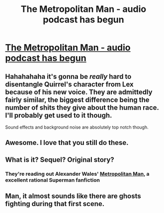 #+TITLE: The Metropolitan Man - audio podcast has begun

* [[http://www.hpmorpodcast.com/?page_id=1705][The Metropolitan Man - audio podcast has begun]]
:PROPERTIES:
:Author: embrodski
:Score: 63
:DateUnix: 1478117786.0
:DateShort: 2016-Nov-02
:END:

** Hahahahaha it's gonna be /really/ hard to disentangle Quirrel's character from Lex because of his new voice. They are admittedly fairly similar, the biggest difference being the number of shits they give about the human race. I'll probably get used to it though.

Sound effects and background noise are absolutely top notch though.
:PROPERTIES:
:Author: XxChronOblivionxX
:Score: 14
:DateUnix: 1478135672.0
:DateShort: 2016-Nov-03
:END:


** Awesome. I love that you still do these.
:PROPERTIES:
:Author: Darth_Hobbes
:Score: 6
:DateUnix: 1478156275.0
:DateShort: 2016-Nov-03
:END:


** What is it? Sequel? Original story?
:PROPERTIES:
:Author: Davidlister01
:Score: 1
:DateUnix: 1478238203.0
:DateShort: 2016-Nov-04
:END:

*** They're reading out Alexander Wales' [[https://www.fanfiction.net/s/10360716/1/The-Metropolitan-Man][Metropolitan Man]], a excellent rational Superman fanfiction
:PROPERTIES:
:Author: Zephyr1011
:Score: 6
:DateUnix: 1478250519.0
:DateShort: 2016-Nov-04
:END:


** Man, it almost sounds like there are ghosts fighting during that first scene.
:PROPERTIES:
:Author: LiteralHeadCannon
:Score: 1
:DateUnix: 1478145328.0
:DateShort: 2016-Nov-03
:END:

